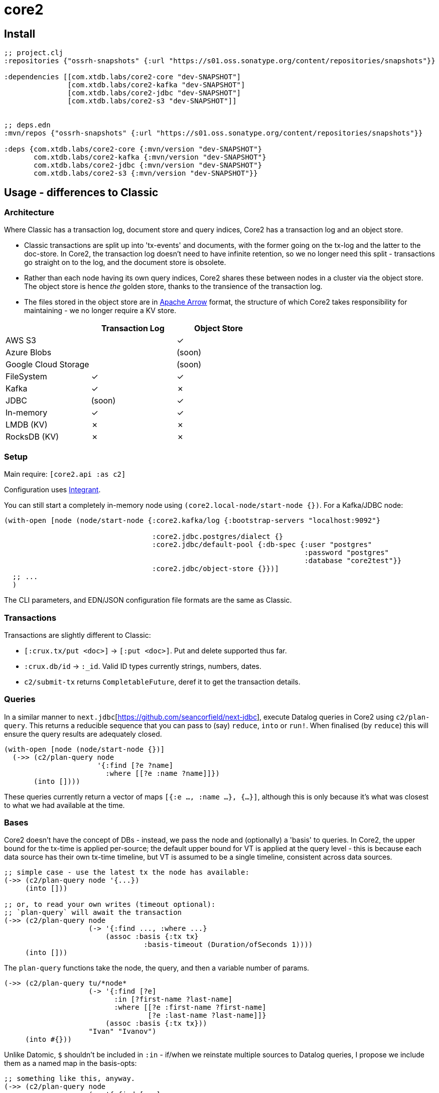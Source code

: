 = core2

== Install

[source,clojure]
----
;; project.clj
:repositories {"ossrh-snapshots" {:url "https://s01.oss.sonatype.org/content/repositories/snapshots"}}

:dependencies [[com.xtdb.labs/core2-core "dev-SNAPSHOT"]
               [com.xtdb.labs/core2-kafka "dev-SNAPSHOT"]
               [com.xtdb.labs/core2-jdbc "dev-SNAPSHOT"]
               [com.xtdb.labs/core2-s3 "dev-SNAPSHOT"]]


;; deps.edn
:mvn/repos {"ossrh-snapshots" {:url "https://s01.oss.sonatype.org/content/repositories/snapshots"}}

:deps {com.xtdb.labs/core2-core {:mvn/version "dev-SNAPSHOT"}
       com.xtdb.labs/core2-kafka {:mvn/version "dev-SNAPSHOT"}
       com.xtdb.labs/core2-jdbc {:mvn/version "dev-SNAPSHOT"}
       com.xtdb.labs/core2-s3 {:mvn/version "dev-SNAPSHOT"}}
----

==  Usage - differences to Classic

=== Architecture

Where Classic has a transaction log, document store and query indices, Core2 has a transaction log and an object store.

* Classic transactions are split up into 'tx-events' and documents, with the former going on the tx-log and the latter to the doc-store.
  In Core2, the transaction log doesn't need to have infinite retention, so we no longer need this split - transactions go straight on to the log, and the document store is obsolete.
* Rather than each node having its own query indices, Core2 shares these between nodes in a cluster via the object store.
  The object store is hence _the_ golden store, thanks to the transience of the transaction log.
* The files stored in the object store are in https://arrow.apache.org/[Apache Arrow] format, the structure of which Core2 takes responsibility for maintaining - we no longer require a KV store.

[cols="1,2*^"]
|===
| | Transaction Log | Object Store

| AWS S3 | | ✓
| Azure Blobs | | (soon)
| Google Cloud Storage | | (soon)
| FileSystem | ✓ | ✓
| Kafka | ✓ | ✗
| JDBC | (soon) | ✓
| In-memory | ✓ | ✓
| LMDB (KV) | ✗ | ✗
| RocksDB (KV) | ✗ | ✗
|===


=== Setup

Main require: `[core2.api :as c2]`

Configuration uses https://github.com/weavejester/integrant[Integrant].

You can still start a completely in-memory node using `(core2.local-node/start-node {})`.
For a Kafka/JDBC node:

[source,clojure]
----
(with-open [node (node/start-node {:core2.kafka/log {:bootstrap-servers "localhost:9092"}

                                   :core2.jdbc.postgres/dialect {}
                                   :core2.jdbc/default-pool {:db-spec {:user "postgres"
                                                                       :password "postgres"
                                                                       :database "core2test"}}
                                   :core2.jdbc/object-store {}})]
  ;; ...
  )
----

The CLI parameters, and EDN/JSON configuration file formats are the same as Classic.

=== Transactions

Transactions are slightly different to Classic:

- `[:crux.tx/put <doc>]` -> `[:put <doc>]`. Put and delete supported thus far.
- `:crux.db/id` -> `:_id`. Valid ID types currently strings, numbers, dates.
- `c2/submit-tx` returns `CompletableFuture`, deref it to get the transaction details.

=== Queries
In a similar manner to `next.jdbc`[https://github.com/seancorfield/next-jdbc], execute Datalog queries in Core2 using `c2/plan-query`.
This returns a reducible sequence that you can pass to (say) `reduce`, `into` or `run!`.
When finalised (by `reduce`) this will ensure the query results are adequately closed.

[source,clojure]
----
(with-open [node (node/start-node {})]
  (->> (c2/plan-query node
                      '{:find [?e ?name]
                        :where [[?e :name ?name]]})
       (into [])))
----

These queries currently return a vector of maps `[{:e ..., :name ...}, {...}]`, although this is only because it's what was closest to what we had available at the time.

=== Bases
Core2 doesn't have the concept of DBs - instead, we pass the node and (optionally) a 'basis' to queries.
In Core2, the upper bound for the tx-time is applied per-source; the default upper bound for VT is applied at the query level - this is because each data source has their own tx-time timeline, but VT is assumed to be a single timeline, consistent across data sources.

[source,clojure]
----
;; simple case - use the latest tx the node has available:
(->> (c2/plan-query node '{...})
     (into []))

;; or, to read your own writes (timeout optional):
;; `plan-query` will await the transaction
(->> (c2/plan-query node
                    (-> '{:find ..., :where ...}
                        (assoc :basis {:tx tx}
                                 :basis-timeout (Duration/ofSeconds 1))))
     (into []))
----

The `plan-query` functions take the node, the query, and then a variable number of params.

[source,clojure]
----
(->> (c2/plan-query tu/*node*
                    (-> '{:find [?e]
                          :in [?first-name ?last-name]
                          :where [[?e :first-name ?first-name]
                                  [?e :last-name ?last-name]]}
                        (assoc :basis {:tx tx}))
                    "Ivan" "Ivanov")
     (into #{}))
----

Unlike Datomic, `$` shouldn't be included in `:in` - if/when we reinstate multiple sources to Datalog queries, I propose we include them as a named map in the basis-opts:

[source,clojure]
----
;; something like this, anyway.
(->> (c2/plan-query node
                    (-> '{:find [...]
                          :where [[$db1 ...], [$db2 ...]]}
                        (assoc :basis {'$db1 {:tx tx}
                                       '$db2 {:tx tx}}
                               :basis-timeout (Duration/ofSeconds 1))))
     (into []))
----

`plan-query-async` is the same, except it runs entirely asynchronously and returns a `CompletableFuture` of the query plan.
(In fact, `plan-query` just calls `plan-query-async` and deref's it.)

The basis map can also contain a `:default-valid-time` option, which applies to any entities that don't specify other valid-time constraints.
This is for repeatable queries - it defaults to 'now' if not provided.

[source,clojure]
----
(->> (c2/plan-query node
                    (-> '{:find [?e ?name]
                          :where [[?e :name ?name]]}
                        (assoc :basis {:default-valid-time #inst "..."})))
     (into []))
----

There is also `op/query-ra` which accepts a lower-level relational algebra query - have a look in `core2.logical-plan` for what can go into these plans, and `core2.tpch-queries` for examples.

== Developing Core2

First time:
- `./lein-sub install`

- Start and connect to your REPL in the usual fashion
- `(dev)`
- `(go)`
- `node` is then bound to a started node, using `dev/dev-node` as a persistent data directory

=== Links

- https://github.com/juxt/crux-rnd/projects/1[Kanban board]
- https://app.circleci.com/pipelines/github/juxt/crux-rnd[Continuous Integration (CircleCI)]
- link:bibliography.org[bibliography.org] - a list of light bedtime reading.

=== Testing

* Can test individual modules by `lein test`
* Test all with `./lein-sub test`; `./lein-sub test :integration` for longer tests
* Some tests have external dependencies which require `docker-compose`:
  * `docker-compose up` (`docker-compose up <postgres|kafka>` etc for individual containers),
  * `lein test :with-docker` / `./lein-sub test :with-docker`
  * `docker-compose down`

=== Profiling

To attach YourKit, `lein run with-profile +attach-yourkit repl :headless` (assumes YourKit in `/opt/yourkit` as installed by the AUR)

=== Building Core2

==== Maven Central

Core2 artifacts are deployed to Maven Central.

* To deploy a `dev-SNAPSHOT` release, `./lein-sub deploy`
* To deploy a release, `CORE2_VERSION=<version> ./lein-sub do install, deploy`, then head to the https://oss.sonatype.org/[Nexus UI] to close/release it.

==== Uberjar

* `./lein-sub do clean, install`
* `lein uberjar` => `target/core2-standalone.jar`

* `java -jar target/core2-standalone [--help]`

==== Docker

* `./bin/build-docker.sh [--clean]` => `juxt.crux-labs/core2:latest`
* `CORE2_VERSION=<version> ./bin/build-docker.sh` to tag as a different version.

== Arrow Fork

We maintain a fork of [Arrow](https://github.com/apache/arrow) to fix a couple of issues in `DenseUnionVector` - see [this diff](https://github.com/apache/arrow/compare/master...juxt:master) for more details.

To upgrade Arrow:

* Usual bump in `project.clj`
* Clone the [Arrow repo](https://github.com/apache/arrow), add the [JUXT fork](https://github.com/juxt/arrow) as a remote.
* Rebase `juxt/master` on `apache/master`
* `cd java`, `mvn package`
* `cp vector/target/classes/org/apache/arrow/vector/complex/DenseUnionVector* <path-to-core2>/core/resources/org/apache/arrow/vector/complex/`
* Test
* Push (`--force-with-lease`) to JUXT fork, and commit to Core2.

== Copyright & License

The MIT License (MIT)

Copyright © 2021 JUXT LTD.

Permission is hereby granted, free of charge, to any person obtaining a copy of this software and associated documentation files (the "Software"), to deal in the Software without restriction, including without limitation the rights to use, copy, modify, merge, publish, distribute, sublicense, and/or sell copies of the Software, and to permit persons to whom the Software is furnished to do so, subject to the following conditions:

The above copyright notice and this permission notice shall be included in all copies or substantial portions of the Software.

THE SOFTWARE IS PROVIDED "AS IS", WITHOUT WARRANTY OF ANY KIND, EXPRESS OR IMPLIED, INCLUDING BUT NOT LIMITED TO THE WARRANTIES OF MERCHANTABILITY, FITNESS FOR A PARTICULAR PURPOSE AND NONINFRINGEMENT.
IN NO EVENT SHALL THE AUTHORS OR COPYRIGHT HOLDERS BE LIABLE FOR ANY CLAIM, DAMAGES OR OTHER LIABILITY, WHETHER IN AN ACTION OF CONTRACT, TORT OR OTHERWISE, ARISING FROM, OUT OF OR IN CONNECTION WITH THE SOFTWARE OR THE USE OR OTHER DEALINGS IN THE SOFTWARE.
